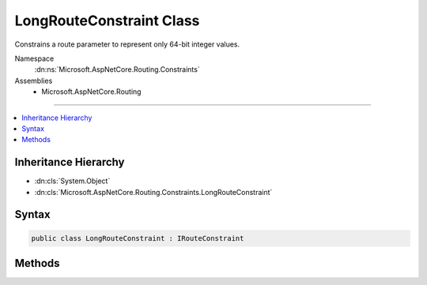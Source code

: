 

LongRouteConstraint Class
=========================






Constrains a route parameter to represent only 64-bit integer values.


Namespace
    :dn:ns:`Microsoft.AspNetCore.Routing.Constraints`
Assemblies
    * Microsoft.AspNetCore.Routing

----

.. contents::
   :local:



Inheritance Hierarchy
---------------------


* :dn:cls:`System.Object`
* :dn:cls:`Microsoft.AspNetCore.Routing.Constraints.LongRouteConstraint`








Syntax
------

.. code-block:: csharp

    public class LongRouteConstraint : IRouteConstraint








.. dn:class:: Microsoft.AspNetCore.Routing.Constraints.LongRouteConstraint
    :hidden:

.. dn:class:: Microsoft.AspNetCore.Routing.Constraints.LongRouteConstraint

Methods
-------

.. dn:class:: Microsoft.AspNetCore.Routing.Constraints.LongRouteConstraint
    :noindex:
    :hidden:

    
    .. dn:method:: Microsoft.AspNetCore.Routing.Constraints.LongRouteConstraint.Match(Microsoft.AspNetCore.Http.HttpContext, Microsoft.AspNetCore.Routing.IRouter, System.String, Microsoft.AspNetCore.Routing.RouteValueDictionary, Microsoft.AspNetCore.Routing.RouteDirection)
    
        
    
        
        :type httpContext: Microsoft.AspNetCore.Http.HttpContext
    
        
        :type route: Microsoft.AspNetCore.Routing.IRouter
    
        
        :type routeKey: System.String
    
        
        :type values: Microsoft.AspNetCore.Routing.RouteValueDictionary
    
        
        :type routeDirection: Microsoft.AspNetCore.Routing.RouteDirection
        :rtype: System.Boolean
    
        
        .. code-block:: csharp
    
            public bool Match(HttpContext httpContext, IRouter route, string routeKey, RouteValueDictionary values, RouteDirection routeDirection)
    

